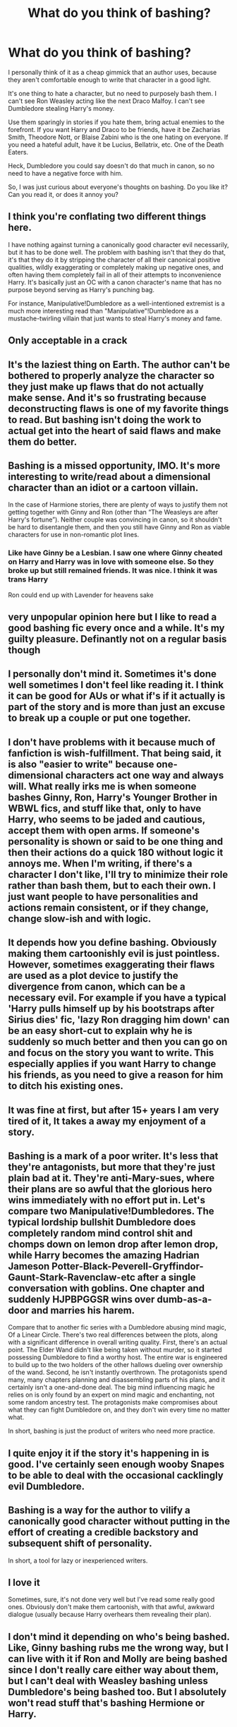 #+TITLE: What do you think of bashing?

* What do you think of bashing?
:PROPERTIES:
:Author: NotSoSnarky
:Score: 19
:DateUnix: 1607541713.0
:DateShort: 2020-Dec-09
:FlairText: Discussion
:END:
I personally think of it as a cheap gimmick that an author uses, because they aren't comfortable enough to write that character in a good light.

It's one thing to hate a character, but no need to purposely bash them. I can't see Ron Weasley acting like the next Draco Malfoy. I can't see Dumbledore stealing Harry's money.

Use them sparingly in stories if you hate them, bring actual enemies to the forefront. If you want Harry and Draco to be friends, have it be Zacharias Smith, Theodore Nott, or Blaise Zabini who is the one hating on everyone. If you need a hateful adult, have it be Lucius, Bellatrix, etc. One of the Death Eaters.

Heck, Dumbledore you could say doesn't do that much in canon, so no need to have a negative force with him.

So, I was just curious about everyone's thoughts on bashing. Do you like it? Can you read it, or does it annoy you?


** I think you're conflating two different things here.

I have nothing against turning a canonically good character evil necessarily, but it has to be done well. The problem with bashing isn't that they do that, it's that they do it by stripping the character of all their canonical positive qualities, wildly exaggerating or completely making up negative ones, and often having them completely fail in all of their attempts to inconvenience Harry. It's basically just an OC with a canon character's name that has no purpose beyond serving as Harry's punching bag.

For instance, Manipulative!Dumbledore as a well-intentioned extremist is a much more interesting read than "Manipulative"!Dumbledore as a mustache-twirling villain that just wants to steal Harry's money and fame.
:PROPERTIES:
:Author: divideby00
:Score: 16
:DateUnix: 1607556177.0
:DateShort: 2020-Dec-10
:END:


** Only acceptable in a crack
:PROPERTIES:
:Author: Jon_Riptide
:Score: 13
:DateUnix: 1607542274.0
:DateShort: 2020-Dec-09
:END:


** It's the laziest thing on Earth. The author can't be bothered to properly analyze the character so they just make up flaws that do not actually make sense. And it's so frustrating because deconstructing flaws is one of my favorite things to read. But bashing isn't doing the work to actual get into the heart of said flaws and make them do better.
:PROPERTIES:
:Author: BlueThePineapple
:Score: 6
:DateUnix: 1607563755.0
:DateShort: 2020-Dec-10
:END:


** Bashing is a missed opportunity, IMO. It's more interesting to write/read about a dimensional character than an idiot or a cartoon villain.

In the case of Harmione stories, there are plenty of ways to justify them not getting together with Ginny and Ron (other than “The Weasleys are after Harry's fortune”). Neither couple was convincing in canon, so it shouldn't be hard to disentangle them, and then you still have Ginny and Ron as viable characters for use in non-romantic plot lines.
:PROPERTIES:
:Author: manatee-vs-walrus
:Score: 8
:DateUnix: 1607544229.0
:DateShort: 2020-Dec-09
:END:

*** Like have Ginny be a Lesbian. I saw one where Ginny cheated on Harry and Harry was in love with someone else. So they broke up but still remained friends. It was nice. I think it was trans Harry

Ron could end up with Lavender for heavens sake
:PROPERTIES:
:Author: HELLOOOOOOooooot
:Score: 2
:DateUnix: 1607704793.0
:DateShort: 2020-Dec-11
:END:


** very unpopular opinion here but I like to read a good bashing fic every once and a while. It's my guilty pleasure. Definantly not on a regular basis though
:PROPERTIES:
:Author: LilyPotter123
:Score: 3
:DateUnix: 1607568434.0
:DateShort: 2020-Dec-10
:END:


** I personally don't mind it. Sometimes it's done well sometimes I don't feel like reading it. I think it can be good for AUs or what if's if it actually is part of the story and is more than just an excuse to break up a couple or put one together.
:PROPERTIES:
:Author: AboutToStepOnASnake
:Score: 2
:DateUnix: 1607544873.0
:DateShort: 2020-Dec-09
:END:


** I don't have problems with it because much of fanfiction is wish-fulfillment. That being said, it is also "easier to write" because one-dimensional characters act one way and always will. What really irks me is when someone bashes Ginny, Ron, Harry's Younger Brother in WBWL fics, and stuff like that, only to have Harry, who seems to be jaded and cautious, accept them with open arms. If someone's personality is shown or said to be one thing and then their actions do a quick 180 without logic it annoys me. When I'm writing, if there's a character I don't like, I'll try to minimize their role rather than bash them, but to each their own. I just want people to have personalities and actions remain consistent, or if they change, change slow-ish and with logic.
:PROPERTIES:
:Author: aeronacht
:Score: 2
:DateUnix: 1607545147.0
:DateShort: 2020-Dec-09
:END:


** It depends how you define bashing. Obviously making them cartoonishly evil is just pointless. However, sometimes exaggerating their flaws are used as a plot device to justify the divergence from canon, which can be a necessary evil. For example if you have a typical 'Harry pulls himself up by his bootstraps after Sirius dies' fic, 'lazy Ron dragging him down' can be an easy short-cut to explain why he is suddenly so much better and then you can go on and focus on the story you want to write. This especially applies if you want Harry to change his friends, as you need to give a reason for him to ditch his existing ones.
:PROPERTIES:
:Author: greatandmodest
:Score: 3
:DateUnix: 1607552532.0
:DateShort: 2020-Dec-10
:END:


** It was fine at first, but after 15+ years I am very tired of it, It takes a away my enjoyment of a story.
:PROPERTIES:
:Author: Call0013
:Score: 2
:DateUnix: 1607554879.0
:DateShort: 2020-Dec-10
:END:


** Bashing is a mark of a poor writer. It's less that they're antagonists, but more that they're just plain bad at it. They're anti-Mary-sues, where their plans are so awful that the glorious hero wins immediately with no effort put in. Let's compare two Manipulative!Dumbledores. The typical lordship bullshit Dumbledore does completely random mind control shit and chomps down on lemon drop after lemon drop, while Harry becomes the amazing Hadrian Jameson Potter-Black-Peverell-Gryffindor-Gaunt-Stark-Ravenclaw-etc after a single conversation with goblins. One chapter and suddenly HJPBPGGSR wins over dumb-as-a-door and marries his harem.

Compare that to another fic series with a Dumbledore abusing mind magic, Of a Linear Circle. There's two real differences between the plots, along with a significant difference in overall writing quality. First, there's an actual point. The Elder Wand didn't like being taken without murder, so it started possessing Dumbledore to find a worthy host. The entire war is engineered to build up to the two holders of the other hallows dueling over ownership of the wand. Second, he isn't instantly overthrown. The protagonists spend many, many chapters planning and disassembling parts of his plans, and it certainly isn't a one-and-done deal. The big mind influencing magic he relies on is only found by an expert on mind magic and enchanting, not some random ancestry test. The protagonists make compromises about what they can fight Dumbledore on, and they don't win every time no matter what.

In short, bashing is just the product of writers who need more practice.
:PROPERTIES:
:Author: TrailingOffMidSente
:Score: 2
:DateUnix: 1607573301.0
:DateShort: 2020-Dec-10
:END:


** I quite enjoy it if the story it's happening in is good. I've certainly seen enough wooby Snapes to be able to deal with the occasional cacklingly evil Dumbledore.
:PROPERTIES:
:Author: SMTRodent
:Score: 1
:DateUnix: 1607559423.0
:DateShort: 2020-Dec-10
:END:


** Bashing is a way for the author to vilify a canonically good character without putting in the effort of creating a credible backstory and subsequent shift of personality.

In short, a tool for lazy or inexperienced writers.
:PROPERTIES:
:Author: darienqmk
:Score: 1
:DateUnix: 1607588098.0
:DateShort: 2020-Dec-10
:END:


** I love it

Sometimes, sure, it's not done very well but I've read some really good ones. Obviously don't make them cartoonish, with that awful, awkward dialogue (usually because Harry overhears them revealing their plan).
:PROPERTIES:
:Author: Crazycatgirl16
:Score: 1
:DateUnix: 1607631592.0
:DateShort: 2020-Dec-10
:END:


** I don't mind it depending on who's being bashed. Like, Ginny bashing rubs me the wrong way, but I can live with it if Ron and Molly are being bashed since I don't really care either way about them, but I can't deal with Weasley bashing unless Dumbledore's being bashed too. But I absolutely won't read stuff that's bashing Hermione or Harry.
:PROPERTIES:
:Author: PreCure_Trash
:Score: 1
:DateUnix: 1607543378.0
:DateShort: 2020-Dec-09
:END:


** I think moreover it's an easy way for authors to get rid of traditional or canon pairings, making way for more alternative ones if the usual characters are tossed aside through exageration of negative qualities

Its also commonly done if you want a morally-grey / dark story, to steer characters away from the "good side"
:PROPERTIES:
:Author: SnooLobsters9188
:Score: 1
:DateUnix: 1607542270.0
:DateShort: 2020-Dec-09
:END:


** Honestly nothing puts me off a story quicker than bashing by the author. Usually, the character being bashed is acting completely OOC which is also a big turn off. Even if it's a character I already loathe.
:PROPERTIES:
:Author: Tumbleweed_Complex
:Score: 1
:DateUnix: 1607546895.0
:DateShort: 2020-Dec-10
:END:


** In general it's a sign of an immature writer who believes that if they dislike a character then the character must be treated as evil/incompetent/etc. Of course, there are exceptions, but as a rule that seems to be the case more often than not.
:PROPERTIES:
:Author: Asviloka
:Score: 1
:DateUnix: 1607570361.0
:DateShort: 2020-Dec-10
:END:


** Honestly, I read bashing fics as easy as any other fic, not because I particularly favour it, but because I like the storyline that comes with it. Give me a "Harry is the Lord of 50 Houses, but oh no! Dumbledore was stealing his money" fic anyday, cause I can just eat that shit up.

I don't think this is a perspective that a lot of people consider. I don't hate the common people that fanfic authors bash, and I can acknowledge their strengths and weaknesses and I can rationalize their actions, it's not black and white. I just really enjoy reading bashing fics and I don't discriminate. I could read a Dumbledore bashing at one moment, then go on to read a Mentor!Dumbledore the next. I'm an equal opportunity reader.
:PROPERTIES:
:Author: Rxddlxd
:Score: 0
:DateUnix: 1607556978.0
:DateShort: 2020-Dec-10
:END:


** A tool employed and enjoyed by certain shippers that wouldn't be able to put their OTP ^{TM} together otherwise.
:PROPERTIES:
:Author: YOB1997
:Score: 0
:DateUnix: 1607576316.0
:DateShort: 2020-Dec-10
:END:
